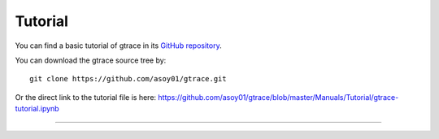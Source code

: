 Tutorial
===============================

You can find a basic tutorial of gtrace in its `GitHub repository <https://github.com/asoy01/gtrace>`_.

You can download the gtrace source tree by::

    git clone https://github.com/asoy01/gtrace.git

Or the direct link to the tutorial file is here: https://github.com/asoy01/gtrace/blob/master/Manuals/Tutorial/gtrace-tutorial.ipynb

---------------

